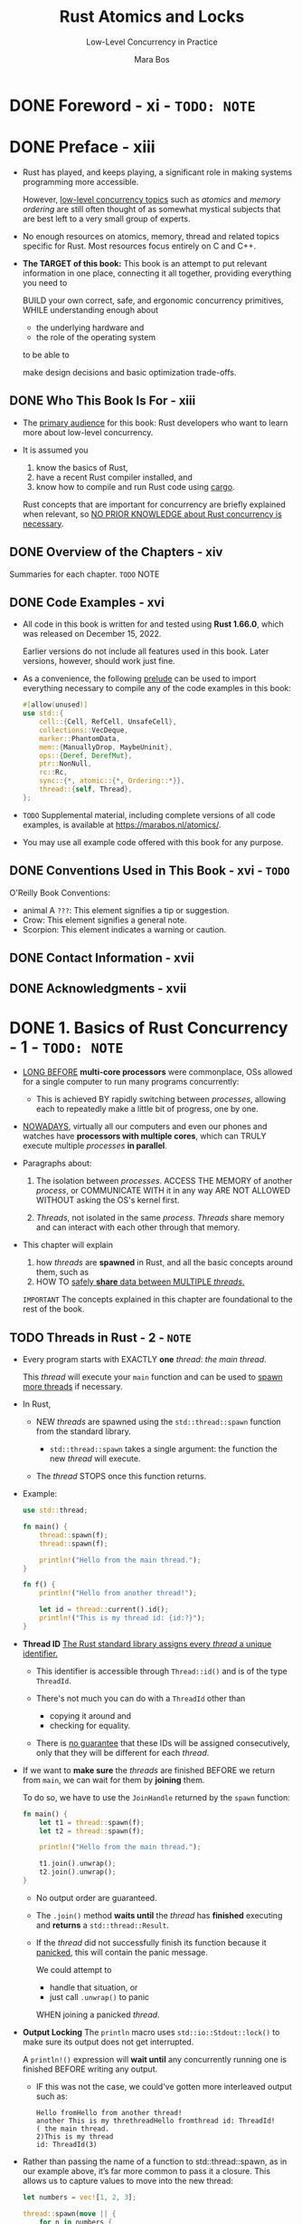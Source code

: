 #+TITLE: Rust Atomics and Locks
#+SUBTITLE: Low-Level Concurrency in Practice
#+VERSION: 2023
#+AUTHOR: Mara Bos
#+STARTUP: entitiespretty
#+STARTUP: indent
#+STARTUP: overview

* DONE Foreword - xi - =TODO: NOTE=
CLOSED: [2025-01-14 Tue 15:34]
* DONE Preface - xiii
CLOSED: [2025-01-30 Thu 00:17]
- Rust has played, and keeps playing, a significant role in making systems
  programming more accessible.

  However, _low-level concurrency topics_ such as /atomics/ and /memory
  ordering/ are still often thought of as somewhat mystical subjects that are
  best left to a very small group of experts.

- No enough resources on atomics, memory, thread and related topics specific for
  Rust. Most resources focus entirely on C and C++.

- *The TARGET of this book:*
  This book is an attempt to put relevant information in one place, connecting it all
  together, providing everything you need to

  BUILD your own correct, safe, and ergonomic concurrency primitives,
  WHILE understanding enough about
  * the underlying hardware and
  * the role of the operating system

  to be able to

  make design decisions and basic optimization trade-offs.

** DONE Who This Book Is For - xiii
CLOSED: [2025-01-30 Thu 00:07]
- The _primary audience_ for this book:
  Rust developers who want to learn more about low-level concurrency.

- It is assumed you
  1. know the basics of Rust,
  2. have a recent Rust compiler installed, and
  3. know how to compile and run Rust code using _cargo_.

  Rust concepts that are important for concurrency are briefly explained when
  relevant, so _NO PRIOR KNOWLEDGE about Rust concurrency is necessary_.

** DONE Overview of the Chapters - xiv
CLOSED: [2025-01-30 Thu 00:07]
Summaries for each chapter.
=TODO= NOTE

** DONE Code Examples - xvi
CLOSED: [2025-01-30 Thu 00:14]
- All code in this book is written for and tested using *Rust 1.66.0*, which was
  released on December 15, 2022.

  Earlier versions do not include all features used in this book. Later versions,
  however, should work just fine.

- As a convenience, the following _prelude_ can be used to import everything
  necessary to compile any of the code examples in this book:
  #+begin_src rust
    #[allow(unused)]
    use std::{
        cell::{Cell, RefCell, UnsafeCell},
        collections::VecDeque,
        marker::PhantomData,
        mem::{ManuallyDrop, MaybeUninit},
        ops::{Deref, DerefMut},
        ptr::NonNull,
        rc::Rc,
        sync::{*, atomic::{*, Ordering::*}},
        thread::{self, Thread},
    };
  #+end_src

- =TODO=
  Supplemental material, including complete versions of all code examples, is
  available at https://marabos.nl/atomics/.

- You may use all example code offered with this book for any purpose.

** DONE Conventions Used in This Book - xvi - =TODO=
CLOSED: [2025-01-30 Thu 00:17]
O'Reilly Book Conventions:
- animal A =???=: This element signifies a tip or suggestion.
- Crow: This element signifies a general note.
- Scorpion: This element indicates a warning or caution.

** DONE Contact Information - xvii
CLOSED: [2025-01-30 Thu 00:17]
** DONE Acknowledgments - xvii
CLOSED: [2025-01-30 Thu 00:17]

* DONE 1. Basics of Rust Concurrency - 1 - =TODO: NOTE=
CLOSED: [2023-10-25 Wed 17:23]
- _LONG BEFORE_ *multi-core processors* were commonplace,
  OSs allowed for a single computer to run many programs concurrently:

  * This is achieved BY
    rapidly switching between /processes/, allowing each to repeatedly make a
    little bit of progress, one by one.

- _NOWADAYS_,
  virtually all our computers and even our phones and watches have *processors
  with multiple cores*, which can
  TRULY execute multiple /processes/ *in parallel*.

- Paragraphs about:
  1. The isolation between /processes/.
     ACCESS THE MEMORY of another /process/, or COMMUNICATE WITH it in any way
     ARE NOT ALLOWED WITHOUT asking the OS's kernel first.

  2. /Threads/, not isolated in the same /process/.
     /Threads/ share memory and can interact with each other through that memory.

- This chapter will explain
  1. how /threads/ are *spawned* in Rust, and
     all the basic concepts around them, such as
  2. HOW TO _safely *share* data between MULTIPLE /threads/._
  =IMPORTANT=
  The concepts explained in this chapter are foundational to the rest of the
  book.

** TODO Threads in Rust - 2 - =NOTE=
- Every program starts with EXACTLY *one* /thread/:
  /the main thread/.

  This /thread/ will execute your ~main~ function and can be used to _spawn more
  threads_ if necessary.

- In Rust,

  * NEW /threads/ are spawned using the ~std::thread::spawn~ function from
    the standard library.

    + ~std::thread::spawn~ takes a single argument: the function the new /thread/
      will execute.

  * The /thread/ STOPS once this function returns.

- Example:
  #+begin_src rust
    use std::thread;

    fn main() {
        thread::spawn(f);
        thread::spawn(f);

        println!("Hello from the main thread.");
    }

    fn f() {
        println!("Hello from another thread!");

        let id = thread::current().id();
        println!("This is my thread id: {id:?}");
    }
  #+end_src

- *Thread ID*
  _The Rust standard library assigns every /thread/ a unique identifier._

  * This identifier is accessible through ~Thread::id()~ and is of the type
    ~ThreadId~.

  * There's not much you can do with a ~ThreadId~ other than
    + copying it around and
    + checking for equality.

  * There is _no guarantee_ that these IDs will be assigned consecutively, only
    that they will be different for each /thread/.

- If we want to *make sure* the /threads/ are finished BEFORE we return from
  ~main~, we can wait for them by *joining* them.

  To do so, we have to use the ~JoinHandle~ returned by the ~spawn~ function:
  #+begin_src rust
    fn main() {
        let t1 = thread::spawn(f);
        let t2 = thread::spawn(f);

        println!("Hello from the main thread.");

        t1.join().unwrap();
        t2.join().unwrap();
    }
  #+end_src
  * No output order are guaranteed.

  * The ~.join()~ method *waits until* the /thread/ has *finished* executing and
    *returns* a ~std::thread::Result~.

  * If the /thread/ did not successfully finish its function because it
    _panicked_, this will contain the panic message.

    We could attempt to
    + handle that situation, or
    + just call ~.unwrap()~ to panic
    WHEN joining a panicked /thread/.

- *Output Locking*
  The ~println~ macro uses ~std::io::Stdout::lock()~ to make sure its output
  does not get interrupted.

  A ~println!()~ expression will *wait until* any concurrently running one is
  finished BEFORE writing any output.

  * IF this was not the case, we could've gotten more interleaved output such as:
    #+begin_src text
      Hello fromHello from another thread!
      another This is my threthreadHello fromthread id: ThreadId!
      ( the main thread.
      2)This is my thread
      id: ThreadId(3)
    #+end_src

- Rather than passing the name of a function to std::thread::spawn, as in our
  example above, it’s far more common to pass it a closure. This allows us to
  capture values to move into the new thread:
  #+begin_src rust
    let numbers = vec![1, 2, 3];

    thread::spawn(move || {
        for n in numbers {
            println!("{n}");
        }
    }).join().unwrap();
  #+end_src

- *Thread Builder*

** DONE Scoped Threads - 5
CLOSED: [2025-02-05 Wed 21:27]
- If we know *for sure* that
  a spawned thread will definitely *NOT outlive* a certain scope,

  that thread could *safely borrow* _things that do NOT LIVE FOREVER,_ such as
  * local variables, as long as they outlive that scope.

- The Rust standard library provides the ~std::thread::scope~ function to
  _SPAWN_ such /scoped threads/.

  It allows us to SPAWN /threads/ that *cannot outlive* _the scope of the
  closure_ we pass to that function, making it possible to *safely borrow* local
  variables.

- How it works is best shown with an example:
  #+begin_src rust
    let numbers = vec![1, 2, 3];

    thread::scope(|s| {
        s.spawn(|| {
            println!("length: {}", numbers.len());
        });
        s.spawn(|| {
            for n in &numbers {
                println!("{n}");
            }
        });
    });
  #+end_src
  * When the /scope/ ends,
    all /threads/ that haven't been joined yet are *AUTOMATICALLY joined*.

  * This pattern *GUARANTEES* that
    NONE of the threads spawned in the scope can outlive the scope.

    + Because of that, this _scoped ~spawn~ method_ does NOT have a ~'static~
      bound on its argument type, allowing us to reference anything *as long as*
      _it outlives the scope_, such as ~numbers~ in the above code.

- In the example above, no modification, and concurrent access is fine.
  If we introduce modification naively, the code can't compile:
  #+begin_src rust
    let mut numbers = vec![1, 2, 3];

    thread::scope(|s| {
        s.spawn(|| {
            numbers.push(1);
        });
        s.spawn(|| {
            numbers.push(2); // Error!
        });
    });
  #+end_src

- *The Leakpocalypse*
  HISTORY:

  1. _Before Rust 1.0_,
     ~std::thread::scoped~ (before Rust 1.0) would directly spawn a thread, just
     like ~std::thread::spawn~. It _ALLOWED_ /non-~'static~ captures/, because
     instead of a ~JoinHandle~, it returned a ~JoinGuard~ *which JOINED the
     /thread/ when DROPPED.*
     Any borrowed data only needed to outlive this ~JoinGuard~.

     * This *SEEMED* SAFE, as long as the ~JoinGuard~ got dropped at some point.

  2. _Just before the release of Rust 1.0_,
     it slowly became clear that
     _it's *not possible* to GUARANTEE that something will be dropped._

     * There are many ways, such as
       + creating a cycle of reference-counted nodes,
         that make it possible to forget about something, or

       + leak it, without dropping it.

  3. _Eventually_,
     in what some people refer to as “The Leakpocalypse,” the conclusion was
     made that the design of a (safe) interface cannot rely on the assumption
     that objects will always be dropped at the end of their lifetime.

     Leaking an object might reasonably result in leaking more objects (e.g.,
     leaking a Vec will also leak its elements), but it may *NOT* result in
     /undefined behavior/.

     * Because of this conclusion, ~std::thread::scoped~ was no longer deemed
       safe and was removed from the standard library.

     * Additionally, ~std::mem::forget~ was upgraded from an /unsafe function/
       to a /safe function/, to emphasize that forgetting (or leaking) is always
       a possibility.

  4. _Only much later, in Rust 1.63_,
     a new std::thread::scoped~ function was added with a new design that does
     not rely on ~Drop~ for correctness.

** DONE Shared Ownership and Reference Counting - 7
CLOSED: [2025-02-09 Sun 20:12]
- REVIEW:
  So far we've looked at
  * _TRANSFERRING_ /ownership/ of a value _TO_ a /thread/ using /a ~move~
    closure/ ("Threads in Rust" on page 2) and
  * _BORROWING_ data from /longer-living PARENT threads/ (“Scoped Threads” on
    page 5).

- Question not solved yet:
  * Q :: When sharing data between two /threads/ where neither /thread/ is guaranteed
         to outlive the other, neither of them can be the owner of that data.
    + Any data shared between them will need to live as long as the longest living
      thread.

*** DONE Statics - 7
CLOSED: [2025-02-08 Sat 02:29]
There are *SEVERAL* ways to create something that's not owned by a single thread.

The *simplest* one is a /static value/, which is "owned" by the entire program,
instead of _an INDIVIDUAL /thread/._

- In the following example, both /threads/ can access ~X~, but NEITHER of them
  owns it:
  #+begin_src rust
    static X: [i32; 3] = [1, 2, 3];
    thread::spawn(|| dbg!(&X));
    thread::spawn(|| dbg!(&X));
  #+end_src

- A /static/ item has a /constant initializer/, is *NEVER /dropped/,* and
  *already exists BEFORE* the main function of the program even starts.
  * Every /thread/ can /borrow/ it, since it's guaranteed to *always exist*.

*** DONE Leaking - 8
CLOSED: [2025-02-09 Sun 07:31]
Another way to share /ownership/ is by *leaking an allocation*.

- Using ~Box::leak~, one can *release* /ownership/ of a ~Box~, promising to
  never drop it.

  From that point on, the ~Box~ will *live forever*, *WITHOUT* an /owner/,
  allowing it to be borrowed by any ~thread~ for as long as the program runs.
  #+begin_src rust
    let x: &'static [i32; 3] = Box::leak(Box::new([1, 2, 3]));

    thread::spawn(move || dbg!(x));
    thread::spawn(move || dbg!(x));
  #+end_src

  * The ~move~ closure might make it _LOOK LIKE_ we're moving /ownership/ into
    the /threads/, _BUT_ a closer look at the type of ~x~ reveals that we're
    only giving the /threads/ a /reference/ to the data.

    + Tips:
      /References/ are ~Copy~, meaning that when you "move" them, the original
      still exists, just like with an integer or booleans.

    + *Note*
      how the ~'static~ /lifetime/
      1. *doesn't mean* that the value lived since the start of the program,
      2. *BUT* only that it lives to the end of the program.
         The past is simply not relevant.

- Downside:
  leaking memory.
  * Limited number of times is okay.

*** DONE Reference Counting - 8
CLOSED: [2025-02-09 Sun 20:12]
- _TO MAKE SURE_ that *shared data gets dropped and deallocated*,
  1. we can't completely give up its /ownership/.
  2. INSTEAD, we can *share ownership*.
     By keeping track of the number of owners, we can make sure the value is
     dropped only when there are no owners left.

- The Rust standard library provides this functionality through the ~std::rc::Rc~ type,
  short for _"reference counted."_
  * It is very similar to a ~Box~, *EXCEPT* cloning it will *NOT* allocate
    anything new, but instead increment a counter stored next to the contained
    value. Both the original and cloned ~Rc~ will refer to the same allocation;
    they *share* /ownership/.
    #+begin_src rust
      use std::rc::Rc;

      let a = Rc::new([1, 2, 3]);
      let b = a.clone();

      assert_eq!(a.as_ptr(), b.as_ptr()); // Same allocation!
    #+end_src

- /Dropping/ an ~Rc~ will decrement the counter.
  * Only the _LAST_ ~Rc~, which will see the counter drop to zero, will be the
    one dropping and deallocating the contained data.

- ~Rc~ is *NOT* /thread safe/.
  INSTEAD, we can use ~std::sync::Arc~, which stands for _"atomically reference
  counted."_
  #+begin_src rust
    use std::sync::Arc;

    let a = Arc::new([1, 2, 3]);
    let b = a.clone();

    thread::spawn(move || dbg!(a));
    thread::spawn(move || dbg!(b));
  #+end_src

- *Naming Clones*
  Having to give every /clone/ of an ~Arc~ a DIFFERENT name can quickly make
  the code quite cluttered and hard to follow.

  * While every clone of an ~Arc~ is a separate object, each clone represents
    the same shared value, which is *NOT well reflected by* naming each one
    differently.

  * Rust allows (and encourages) you to shadow variables by defining a new
    variable with the same name. If you do that in the same scope, the original
    variable cannot be named anymore.

    _BUT_ by opening a new scope, a statement like ~let a = a.clone();~ can be
    used to reuse the same name within that scope, while leaving the original
    variable available outside the scope.

  * By wrapping a /closure/ in a NEW /scope/ (with ~{}~), we can clone variables
    before moving them into the closure, *WITHOUT* having to rename them.

  * The /clone/ of the ~Arc~ lives in the SAME /scope/. Each thread gets its own
    clone with a different name.
    #+begin_src rust
      let a = Arc::new([1, 2, 3]);
      let b = a.clone();

      thread::spawn(move || {
          dbg!(b);
      });

      dbg!(a);
    #+end_src

  * The /clone/ of the ~Arc~ lives in a DIFFERENT /scope/. We can use the same
    name in each thread.
    #+begin_src rust
      let a = Arc::new([1, 2, 3]);

      thread::spawn({
          let b = a.clone();
          move || {
              dbg!(b);
          }
      });

      dbg!(a);
    #+end_src

- BECAUSE *ownership is SHARED*,
  /reference counting pointers (~Rc<T>~ and ~Arc<T>~)/ have the same
  restrictions as /shared references (~&T~)/:
  they do *NOT* give you /mutable access/ to their contained value, since the
  value might be borrowed by other code at the same time.
  * Example:
    *Can't compile code*: in place sort the slice of integers in an ~Arc<[i32]~.
    #+begin_src text
      error[E0596]: cannot borrow data in an `Arc` as mutable
        |
      6 |     a.sort();
        |     ^^^^^^^^
    #+end_src

** DONE Borrowing and Data Races - 11
CLOSED: [2025-02-10 Mon 20:16]
- *Immutable borrowing*
  Borrowing something with ~&~ gives an /immutable reference/.
  * Such a reference can be copied.
    Access to the data it references is shared between all copies of such a
    reference.

  * As the name implies, the compiler doesn't normally allow you to mutate
    something through such a reference, since that might affect other code
    that's currently borrowing the same data.

- *Mutable borrowing*
  Borrowing something with ~&mut~ gives a /mutable reference/.

  A mutable borrow *guarantees* it's the ONLY active borrow of that data.

  _This ensures that mutating the data will not change anything that other code
  is currently looking at._

- These two concepts together *fully prevent* /data races/.

  * To clarify what that means, let's take a look at an example where the
    compiler can make a useful assumption using the borrowing rules:
    #+begin_src rust
      fn f(a: &i32, b: &mut i32) {
          let before = *a;
          *b += 1;
          let after = *a;
          if before != after {
              x(); // never happens
          }
      }
    #+end_src
    Based on the borrowing rules, ~a~ and ~b~ can't refer to the same integer,
    and the compiler can easily conclude that ~*a~ will not change and the condition
    of the ~if~ statement will never be true, and can completely remove the call
    to ~x~ from the program as an optimization.

- It's IMPOSSIBLE to write a Rust program that breaks the compiler's assumptions,
  *other than* by using an ~unsafe~ block to disable some of the compiler's safety
  checks.

- *Undefined Behavior*
  * undefined behavior :: Languages like C, C++, and Rust have a set of rules
    that need to be followed to avoid.
    + For example, one of Rust's rules is that there may never be more than one
      mutable reference to any object.

  * In Rust, it's only possible to break any of these rules when using ~unsafe~
    code.
    + "Unsafe" doesn't mean that the code is incorrect or never safe to use, but
      rather that the compiler is not validating for you that the code is safe.
      - =from Jian=
        Not all rules, some rules won't be validated by the compiler.

    + If the code *DOES violate* these rules, it is called /unsound/.

  * /Undefined behavior/ should be avoided at all costs --
    _IF_ we allow the compiler to make an assumption that is not actually true,
    it can easily result in *MORE wrong conclusions* about different parts of
    your code, affecting your whole program.

  * *EXAMPLE*
    =IMPORTANT= REVIEW THIS!!!

** DONE Interior Mutability - 13
CLOSED: [2025-02-11 Tue 15:50]
The /borrowing rules/ as introduced in the previous section are simple, but can be
*quite limiting* -- _especially when multiple threads are involved._

- *QUESTION*:
  Following these rules makes communication between threads extremely limited and
  almost impossible, since no data that's accessible by multiple threads can be
  mutated.

- *SOLUTION*:
  A *escape hatch*: /interior mutability/, which slightly bends the /borrowing rules/.

  Under certain conditions, those types can _ALLOW_
  *mutation through an "immutable" reference.*

- In "Reference Counting" on page 8, we've already seen one subtle example
  involving /interior mutability/ -- mutate a /reference counter/,
  _MULTIPLE_ clones all using the _SAME_ reference counter.
  =from Jian=
  This is an /interior mutability/ example, though NOT mutate the data referred
  but the related _reference counter_.

- *TERMINOLOGY*:
  * As soon as /interior mutable types/ are involved, calling a reference
    “immutable” or “mutable” becomes _CONFUSING and INACCURATE_,
    *SINCE some things can be mutated through both.*

  * The more _ACCURATE_ terms are *"shared"* and *"exclusive"*:
    + a /shared reference (~&T~)/ can be *copied* and *shared* with others,
    + while an /exclusive reference (~&mut T~)/ guarantees it's the only
      *exclusive borrowing* of that ~T~.

  * For _MOST_ types, /shared references/ do *NOT allow* _MUTATION_,
    _BUT_ there are *exceptions*.

    =IMPORTANT=
    =IMPORTANT=
    =IMPORTANT=
    Since in this book we will mostly be working with these exceptions, we'll
    use the more accurate terms in the rest of this book.

- *WARNING and CAUTION*
  * Keep in mind that /interior mutability/ *only bends* the rules of /shared
    borrowing/ to allow mutation when shared.

  * It does *NOT change anything* about /exclusive borrowing/.
    + /Exclusive borrowing/ still guarantees that there are no other active borrows.

    + /Unsafe code/ that results in *more than one* ACTIVE /exclusive reference/
      to something *ALWAYS* _invokes /undefined behavior/,_ REGARDLESS of
      /interior mutability/.

- =THIS CHAPTER=
  Let's
  * take a look at a few types with /interior mutability/ and
  * how they can allow mutation through /shared references/ *WITHOUT causing*
    /undefined behavior/.

*** DONE ~Cell~ - 14
CLOSED: [2025-02-11 Tue 12:42]
*For SINGLE thread only*

- ~std::cell::Cell<T>~ allows mutations through a /shared reference/.
  + To *avoid* /undefined behavior/, only _TWO_ operations are allowed:
    * Copy the value out (if ~T~ implements ~Copy~)
    * Replace it with another value as a whole.

  + ~Cell~ is only used for *single* /thread/.

- Use ~Cell~ to write the example code in the last section:
  #+begin_src rust
    use std::cell::Cell;

    fn f(a: &Cell<i32>, b: &Cell<i32>) {
        let before = a.get();
        b.set(b.get() + 1);
        let after = a.get();
        if before != after {
            x(); // might happen
        }
    }
  #+end_src
  * _UNLIKE last time,_ it is now *possible* for the ~if~ condition to be true.

  * =IMPORTANT=
    Because a ~Cell<i32>~ has /interior mutability/,
    _the compiler *can NO LONGER assume* its value won't change as long as we have
    a /shared reference/ to it._

  * Both ~a~ and ~b~ _might refer to the *SAME* value,_ such that mutating
    through ~b~ might affect ~a~ as well.

    + It may _still ASSUME_, however, that *NO* other /threads/ are accessing
      the cells concurrently.

- The _RESTRICTIONS_ on a ~Cell~ are not always easy to work with.

  Since it *can't directly let us borrow* the value it holds,
  we need to
  1. *move* a value *out* (leaving something in its place),
  2. *modify* it,
  3. then *put it back*,
  to mutate its contents:
  #+begin_src rust
    fn f(v: &Cell<Vec<i32>>) {
        let mut v2 = v.take(); // Replaces the contents of the `Cell` with an empty `Vec`
        v2.push(1);
        v.set(v2); // Put the modified `Vec` back
    }
  #+end_src

*** DONE ~RefCell~ - 14
CLOSED: [2025-02-11 Tue 14:02]
*For SINGLE thread only*.

- _UNLIKE_ a regular ~Cell~,
  a ~std::cell::RefCell~ does *allow* you to *borrow* its contents,
  _at a SMALL runtime cost._

- A ~RefCell<T>~ does
  _not only_ hold a ~T~,
  _but also_ holds a _counter_ that keeps track of any outstanding borrows.

  If you try to _borrow_ it while it is *ALREADY* _mutably borrowed_ (or vice-versa),
  it will _panic_, which avoids /undefined behavior/.

- Just like a Cell, a RefCell can only be used within a single thread.

- Borrowing the contents of ~RefCell~ is done by calling ~borrow~ or ~borrow_mut~:
  #+begin_src rust
    use std::cell::RefCell;

    fn f(v: &RefCell<Vec<i32>>) {
        v.borrow_mut().push(1); // We can modify the `Vec` directly.
    }
  #+end_src

*** DONE ~Mutex~ and ~RwLock~ - 15
CLOSED: [2025-02-11 Tue 15:34]
- An ~RwLock~ or /reader-writer lock/ is the *concurrent version of a ~RefCell~:
  * An ~RwLock<T>~
    holds a ~T~ and
    tracks any outstanding borrows.

  * _HOWEVER_, UNLIKE a ~RefCell~, it does *NOT* PANIC on conflicting borrows.

    INSTEAD, it
    *blocks* the CURRENT /thread/ -- putting it to sleep --
    while *waiting for* conflicting borrows to disappear.

    We'll just have to _PATIENTLY WAIT FOR_ our turn with the data,
    _AFTER_ the other /threads/ are done with it.

  * Borrowing the contents of an RwLock is called locking. By locking it we temporarily
    block concurrent conflicting borrows, allowing us to borrow it without causing data
    races.

- A ~Mutex~ is very similar, but conceptually slightly _SIMPLER_.

  INSTEAD OF keeping track of the number of shared and exclusive borrows like an
  ~RwLock~, _it *ONLY* allows /exclusive borrows/._

  * =TODO=
    We'll go more into detail on these types in _"Locking: Mutexes and RwLocks" on page 18._

*** DONE ~Atomics~ - 15
CLOSED: [2025-02-11 Tue 15:50]
The /atomic types/ represent the _concurrent version of a ~Cell~._

- The /atomic types/ are the main topic of _Chapters 2 and 3._

- _LIKE_ a ~Cell~, they avoid /undefined behavior/
  1. by making us *copy* values _IN and OUT as a whole_,
  2. *WITHOUT* letting us /borrow/ the contents directly.

- _UNLIKE_ a ~Cell~, though, *they cannot be of arbitrary size.*

  BECAUSE of this, _there is *NO* generic ~Atomic<T>~ type for any ~T~,_
  BUT
  there are only specific atomic types such as ~AtomicU32~ and ~AtomicPtr<T>~.
  Which ones *are available depends on the platform,*

  SINCE
  =TODO=
  _they REQUIRE support from the processor to avoid data races. (We'll dive into
  that in Chapter 7.)_

- SINCE
  they are so limited in size, /atomics/ often *don't directly* contain the
  information that needs to be shared between threads.

  =TODO= =???=
  INSTEAD,
  they are often used as a tool to make it possible to share other -- often
  bigger -- things between threads. When atomics are used to say something about
  other data, things can get surprisingly complicated.

*** DONE ~UnsafeCell~ - 16
CLOSED: [2025-02-11 Tue 15:50]
- An ~UnsafeCell~ is the *primitive building block* for /interior mutability/.

- An ~UnsafeCell<T>~ wraps a ~T~,
  BUT does *NOT* come with any conditions or restrictions to avoid /undefined
  behavior/.

  INSTEAD, its ~get()~ method just gives a /raw pointer/ to the value it wraps,
  which can *only* be meaningfully used in /unsafe blocks/. It leaves it up to
  the user to use it in a way that does not cause any /undefined behavior/.

- _MOST COMMONLY,_

  an ~UnsafeCell~ is *NOT used directly*,
  BUT wrapped in another type that provides safety through a limited interface,
  such as ~Cell~ or ~Mutex~.

  * =IMPORTANT=
    All types with /interior mutability/ -- including all types discussed above --
    are built on top of ~UnsafeCell~.

** DONE Thread Safety: ~Send~ and ~Sync~ - 16
CLOSED: [2025-02-12 Wed 19:32]
- In this chapter, we've seen several types that are _NOT /thread safe/,_ types
  that can only be used on a _single_ /thread/, such as ~Rc~, ~Cell~, and others.

  Since that restriction is needed to avoid /undefined behavior/, it's something
  the compiler needs to understand and check for you, so you can use these types
  _WITHOUT_ having to use /unsafe blocks/.

- The language uses _TWO_ special /traits/ to keep track of which types can be
  safely used across threads:
  * ~Send~
    A type is ~Send~ if it can be *sent to* another /thread/.

    In other words, if /ownership/ of a value of that type
    _can be *transferred to* another /thread/._

    + For example,
      ~Arc<i32>~ implements ~Send~, but ~Rc<i32>~ does NOT.

  * ~Sync~
    A type is ~Sync~ if it can be *shared with* another /thread/.

    In other words, a type ~T~ is ~Sync~ _if and only if_ a /shared reference/
    to that type, ~&T~, is ~Send~.

    + For example,
      an ~i32~ is ~Sync~, but a ~Cell<i32>~ is not. (A ~Cell<i32>~ is ~Send~,
      however.)

- *ALL* /primitive types/ such as ~i32~, ~bool~, and ~str~ are BOTH ~Send~ and
  ~Sync~.

- Both of these /traits/ are /auto traits/, which means that they are automatically
  implemented for your types based on their fields.

  * A struct with fields that are all ~Send~ and ~Sync~, is itself also ~Send~
    and ~Sync~.

  * The way to *OPT OUT* of either of these is to add a field to your type that does
    *NOT* implement the trait.

    + For that purpose,
      the special ~std::marker::PhantomData<T>~ type often comes in handy. That
      type is treated by the compiler as a ~T~, except it doesn't actually exist
      at runtime.

      - *It's a /zero-sized type/, taking no space.*

      - Example:
        #+begin_src rust
          use std::marker::PhantomData;

          struct X {
              handle: i32,
              _not_sync: PhantomData<Cell<()>>,
          }
        #+end_src

- /Raw pointers/ (~*const T~ and ~*mut T~) are neither ~Send~ nor ~Sync~,
  _SINCE the compiler doesn't know much about what they represent._

- The way to *OPT IN* to either of the /traits/ is the same as with any other
  /trait/; use an ~impl~ block to implement the /trait/ for your type:
  #+begin_src rust
    struct X {
        p: *mut i32,
    }

    unsafe impl Send for X {}
    unsafe impl Sync for X {}
  #+end_src

  * Note how implementing these traits requires the ~unsafe~ keyword,
    =IMPORTANT=
    SINCE the compiler cannot check for you if it's correct:
    It's _a promise you make to the compiler_, which it will just have to trust.

- If you try to move something into another ~thread~ which is not ~Send~, the
  compiler will politely stop you from doing that. Here is a small example to
  demonstrate that:
  #+begin_src rust
    fn main() {
        let a = Rc::new(123);
        thread::spawn(move || { // Error!
            dbg!(a);
        });
    }
  #+end_src
  * Here, we try to send an ~Rc<i32>~ to a new /thread/, but ~Rc<i32>~, UNLIKE
    ~Arc<i32>~, does NOT implement ~Send~.

- If we try to compile the example above, we’re faced with an error that looks
  something like this:
  #+begin_src text
    error[E0277]: `Rc<i32>` cannot be sent between threads safely
       --> src/main.rs:3:5
        |
    3   |     thread::spawn(move || {
        |     ^^^^^^^^^^^^^ `Rc<i32>` cannot be sent between threads safely
        |
        = help: within `[closure]`, the trait `Send` is not implemented for `Rc<i32>`
    note: required because it's used within this closure
       --> src/main.rs:3:19
        |
    3   |     thread::spawn(move || {
        |                   ^^^^^^^
    note: required by a bound in `spawn`
  #+end_src

- The ~thread::spawn~ function requires its argument to be ~Send~, and
  *a /closure/ is only ~Send~ if all of its captures are.*
  This requirement can protect us from /undefined behavior/.

** DONE Locking: Mutexes and RwLocks - 18 - =NOTE=
CLOSED: [2025-02-15 Sat 20:50]
- The most commonly used tool
  _for sharing (mutable) data between threads_ is
  a /mutex/ (mutual exclusion).

- The job of a /mutex/ is to
  *ensure* /threads/ have _exclusive access to_ some data _by temporarily
  blocking_ other /threads/ that try to access it at the same time.

- Conceptually, a /mutex/ has only *TWO states*:
  *locked* and *unlocked*.

  1. When a /thread/ _locks an UNLOCKED /mutex/,_ the /mutex/ is marked as
     _locked_ and the /thread/ can _IMMEDIATELY continue_.

  2. When a /thread/ then attempts to _lock an already LOCKED /mutex/,_ that
     operation will /block/.

  3. The /thread/ is put to _sleep_
     WHILE _it *waits for* the /mutex/ to be UNLOCKED._

  4. *Unlocking* is only possible on _a LOCKED /mutex/,_ and
     should be done *by the SAME /thread/ that LOCKED it.*

  5. If other /threads/ are _waiting to LOCK the /mutex/,_
     UNLOCKING will cause one of those /threads/ to be *woken up*,
     so it can try to _LOCK the /mutex/ again_ and continue its course.

- Protecting data with a /mutex/ is simply _the agreement between all threads_
  that _they will only access the data when they have the mutex locked._

  That way, *NO* two threads can ever access that data concurrently and cause a
  /data race/.

*** Rust's ~Mutex~ - 18
~std::sync::Mutex<T>~.

- By making this ~T~ part of the /mutex/, the data can *ONLY* be accessed
  through the /mutex/, allowing for a safe interface that can guarantee all
  threads will uphold the agreement.

- To ensure _a LOCKED mutex_ can _only be UNLOCKED by the /thread/ that LOCKED
  it,_ it does NOT have an ~unlock()~ method.

  INSTEAD, its ~lock()~ method returns a special type called a ~MutexGuard~.

  * This guard represents the guarantee that we have LOCKED the /mutex/. It
    behaves like an /exclusive reference/ through the ~DerefMut~ /trait/, giving
    us _exclusive access_ to the data the mutex protects.

  * UNLOCKING the mutex is
    done _by *DROPPING* the guard._

    When we _DROP the guard,_ we give up our ability to access the data, and the
    ~Drop~ implementation of the guard will UNLOCK the /mutex/.

- Let's take a look at an example to see a /mutex/ in practice:
  #+begin_src rust
    use std::sync::Mutex;

    fn main() {
        let n = Mutex::new(0);
        thread::scope(|s| {
            for _ in 0..10 {
                s.spawn(|| {
                    let mut guard = n.lock().unwrap();
                    for _ in 0..100 {
                        *guard += 1;
                    }
                });
            }
        });
        assert_eq!(n.into_inner().unwrap(), 1000);
    }
  #+end_src
  * Here, we have a ~Mutex<i32>~ protecting an integer, and we
    _spawn ten threads_ to each increment the integer one hundred times.

    + Each /thread/ will
      first _lock the mutex_ to obtain a ~MutexGuard~,
      and then use that guard to access the integer and modify it.

    + The guard is implicitly dropped right after, when that variable goes out
      of scope.

  * After the threads are done, we can *safely remove the protection* from the
    integer through ~into_inner()~.

    + The ~into_inner~ method
      *takes /ownership/ of the /mutex/,* which guarantees that nothing else can
      have a reference to the /mutex/ anymore, making locking unnecessary.

  * Effectively, thanks to the /mutex/,
    the one hundred increments together are now a single
    *indivisable—atomic—operation*.

- To clearly see the effect of the /mutex/, we can make each /thread/ wait a
  second BEFORE _unlocking_ the /mutex/:
  #+begin_src rust
    use std::time::Duration;

    fn main() {
        let n = Mutex::new(0);
        thread::scope(|s| {
            for _ in 0..10 {
                s.spawn(|| {
                    let mut guard = n.lock().unwrap();
                    for _ in 0..100 {
                        *guard += 1;
                    }
                    thread::sleep(Duration::from_secs(1)); // New!
                })
            }
        });
        assert_eq!(n.into_inner().unwrap(), 1000);
    }
  #+end_src
  When you run the program now, you will see that it takes about 10 seconds to
  complete.

  Each /thread/ only waits for one second, but
  _the /mutex/ *ensures* that ONLY ONE /thread/ AT A TIME can do so._

- If we _drop the guard_ -- and therefore _unlock the mutex_ -- before sleeping one
  second, we will see it happen in parallel instead:
  #+begin_src rust
    fn main() {
        let n = Mutex::new(0);
        thread::scope(|s| {
            for _ in 0..10 {
                s.spawn(|| {
                    let mut guard = n.lock().unwrap();
                    for _ in 0..100 {
                        *guard += 1;
                    }
                    drop(guard); // New: drop the guard before sleeping!
                    thread::sleep(Duration::from_secs(1));
                });
            }
        });
        assert_eq!(n.into_inner().unwrap(), 1000);
    }
  #+end_src

  With this change, this program takes only about one second, since now the 10
  threads can execute their one-second sleep *at the SAME time*.

  =IMPORTANT!!!=
  This shows the importance of keeping the amount of time a mutex is locked as
  short as possible.

  Keeping a mutex locked longer than necessary can completely *NULLIFY any
  benefits of parallelism,* effectively forcing everything to happen serially
  instead.

*** Lock Poisoning - 21 - =NOTE=
The ~unwrap()~ calls in the examples above relate to /lock poisoning/.

- A ~Mutex~ in Rust gets marked as *poisoned*
  WHEN _a /thread/ *panics* WHILE *holding* the /lock/._

  When that happens, the ~Mutex~ will no longer be locked, but calling its
  ~lock~ method will result in an ~Err~ to indicate it has been *poisoned*.

- This is a mechanism to protect against leaving the data that's protected by a
  mutex in _an *inconsistent* state._

  In our example above, if a thread would panic after incrementing the integer
  fewer than 100 times, the mutex would unlock and the integer would be left in
  an _unexpected state_ where it is no longer a multiple of 100, possibly
  breaking assumptions made by other threads.

  =TODO=
  Automatically marking the mutex as poisoned in that case forces the user to
  handle this possibility.

- Calling ~lock()~ on a /poisoned mutex/ still _LOCKS the /mutex/._
  * The ~Err~ returned by ~lock()~ contains the ~MutexGuard~, allowing us to
    *correct* an /inconsistent state/ IF necessary.

- While /LOCK poisoning/ might seem like a POWERFUL MECHANISM,
  recovering from a potentially inconsistent state is *NOT often done in practice.*

  Most code either _disregards poison_ or _uses ~unwrap()~ to panic_
  IF the lock was poisoned, effectively propagating panics to all users of the
  mutex.

- =TODO= =NOTE=
- *Lifetime of the MutexGuard*
  * While it's convenient that implicitly dropping a guard unlocks the mutex, it can
    sometimes lead to subtle surprises. If we assign the guard a name with a let statement
    (as in our examples above), it’s relatively straightforward to see when it will be
    dropped, since local variables are dropped at the end of the scope they are defined
    in. Still, not explicitly dropping a guard might lead to keeping the mutex locked for
    longer than necessary, as demonstrated in the examples above.

  * Using a guard without assigning it a name is also possible, and can be very convenient
    at times. Since a ~MutexGuard~ behaves like an exclusive reference to the protected data,
    we can directly use it without assigning a name to the guard first. For example, if
    you have a ~Mutex<Vec<i32>>~, you can lock the mutex, push an item into the Vec, and
    unlock the mutex again, in a single statement:
    + ~list.lock().unwrap().push(1);~

  * Any temporaries produced within a larger expression, such as the guard returned by
    lock(), will be dropped at the end of the statement. While this might seem obvious
    and reasonable, it leads to a common pitfall that usually involves a match, if let, or
    while let statement. Here is an example that runs into this pitfall:
    #+begin_src rust
      if let Some(item) = list.lock().unwrap().pop() {
          process_item(item);
      }
    #+end_src

  * If our intention was to lock the list, pop an item, unlock the list, and
    then process the item after the list is unlocked, we made a subtle but
    important mistake here. The temporary guard is not dropped until the end of
    the entire if let statement, meaning we needlessly hold on to the lock while
    processing the item.

  * Perhaps surprisingly, this does not happen for a similar if statement, such
    as in this example:
    #+begin_src rust
      if list.lock().unwrap().pop() == Some(1) {
          do_something();
      }
    #+end_src

  * Here, the temporary guard does get dropped before the body of the if
    statement is executed. The reason is that the condition of a regular if
    statement is always a plain boolean, which cannot borrow anything. There is
    no reason to extend the lifetime of temporaries from the condition to the
    end of the statement. For an if let statement, however, that might not be
    the case. If we had used ~front()~ rather than ~pop()~, for example, item
    would be borrowing from the list, making it necessary to keep the guard
    around. Since the borrow checker is only really a check and does not
    influence when or in what order things are dropped, the same happens when we
    use ~pop()~, even though that wouldn’t have been necessary.

  * We can avoid this by moving the pop operation to a separate ~let~ statement.
    Then the ~guard~ is dropped at the end of that statement, before the ~if
    let~:
    #+begin_src rust
      let item = list.lock().unwrap().pop();
      if let Some(item) = item {
          process_item(item);
      }
    #+end_src

*** Reader-Writer Lock - 22
- A /mutex/ is only concerned with exclusive access.
  EVEN IF
  a /shared reference (~&T~)/ would have sufficed.

- A /reader-writer lock/ is a _slightly more complicated_ version of a /mutex/
  that understands the difference between exclusive and shared access, and can
  provide either.

  * It has *three states*:
    + unlocked
    + locked by a SINGLE _writer_ (for /exclusive access/), and
    + locked by ANY NUMBER of _readers_ (for /shared access/).

  * It is commonly used for data that is
    + *often* _read_ by multiple threads,
    + BUT only _updated_ *once in a while*.

- ~std::sync::RwLock<T>~
  * It has a ~read()~ and ~write()~ method for locking as either a /reader/ or a
    /writer/.

  * It comes with *TWO* /guard types/, one for /readers/ and one for /writers/:
    + ~RwLockReadGuard~, only implements ~Deref~ to behave like a /shared reference/ to the protected data.
    + ~RwLockWriteGuard~, also implements ~DerefMut~ to behave like an /exclusive reference/.

- ~RwLock<T>~ is effectively the multi-threaded version of ~RefCell~,
  _DYNAMICALLY_ tracking the number of references to ensure the borrow rules are
  upheld.

- Both ~Mutex<T>~ and ~RwLock<T>~ require ~T~ to be ~Send~, because they can be used to
  send a ~T~ to ANOTHER /thread/.

- An ~RwLock<T>~ additionally requires ~T~ to also implement ~Sync~, because it
  *allows* _MULTIPLE threads to hold a /shared reference (~&T~)/ to the
  protected data._
  * Strictly speaking,
    you can create a lock for a ~T~ that doesn't fulfill these requirements, but
    you wouldn't be able to share it between /threads/ as the lock itself won't
    implement ~Sync~.

- The Rust standard library provides only one general purpose ~RwLock~ type, but
  its implementation *depends on the operating system.*

  =IMPORTANT=
  There are many *SUBTLE* variations between reader-writer lock implementations:

  Most implementations will
  *block* new /readers/
  *when* there is a /writer/ waiting,
  *even when* the lock is *ALREADY* read-locked.

  This is done to *PREVENT /writer starvation/,* a situation where many readers
  collectively keep the lock from ever unlocking, never allowing any writer to
  update the data.

- *Mutexes in Other Languages*
  Rust's standard ~Mutex~ and ~RwLock~ types look a bit *DIFFERENT than* those
  you find in other languages like C or C++.

  * The biggest difference is that
    _Rust's ~Mutex<T>~ *contains* the data it is protecting,_
    while C++, for example, ~std::mutex~ does *not contain* the data it
    protects, nor does it even know what it is protecting.

    Knowing this is very helpful when you communicate with programmers who are
    not familiar with Rust:
    A Rust programmer might talk about “the data inside the mutex,” or say
    things like “wrap it in a mutex,” which can be confusing to those only
    familiar with mutexes in other languages.

  * If you really need a /stand-alone mutex/ that doesn't contain anything, for
    example to *protect some EXTERNAL hardware*, you can use ~Mutex<()>~.
    =ADVICE=
    _BUT_
    even in a case like that, you are probably better off defining a (possibly
    zero-sized) type to interface with that hardware and wrapping that in a
    ~Mutex~ instead. That way, you are still forced to lock the /mutex/ BEFORE
    you can interact with the hardware.

** TODO Waiting: Parking and Condition Variables - 24
- WHEN data is _mutated by MULTIPLE /threads/,_
  there are many situations where they would need to *wait* for some event, for
  some condition about the data to become true.
  * For example,
    if we have a /mutex/ protecting a ~Vec~,
    we might want to _WAIT UNTIL_ it contains anything.

- While a /mutex/ does allow /threads/ to wait until it becomes unlocked,
  it does *NOT PROVIDE* functionality for waiting for any other conditions.
  * If a /mutex/ was all we had, we'd have to keep locking the /mutex/ to
    repeatedly check if there's anything in the ~Vec~ yet.

*** TODO Thread Parking - 24
- One way to wait for a notification from another thread is called /thread
  parking/.
  * A thread can *park* itself, which puts it to sleep, stopping it from consuming
    any CPU cycles.
  * Another thread can then *unpark* the /parked thread/, waking it up from its
    nap.

- /Thread parking/ is available through the ~std::thread::park()~ function.
  For unparking, you call the ~unpark()~ method on a ~Thread~ object representing
  the thread that you want to unpark. Such an object can be obtained
  * from the _join_ handle returned by ~spawn~, or
  * by the /thread/ itself through ~std::thread::current()~.

- Let's dive into an example that uses a /mutex/ to _share a queue between two
  /threads/._
  1. a newly /spawned thread/ will _CONSUME_ items from the queue,
  2. while the /main thread/ will _INSERT_ a new item _INTO_ the queue EVERY second.
  /Thread parking/ is used to make _the consuming thread_ WAIT when the queue is empty.
  #+begin_src rust
    use std::collections::VecDeque;

    fn main() {
        let queue = Mutex::new(VecDeque::new());

        thread::scope(|s| {
            // Consuming thread
            let t = s.spawn(|| loop {
                let item = queue.lock().unwrap().pop_front();
                if let Some(item) = item {
                    dbg!(item);
                } else {
                    thread::park();
                }
            });

            // Producing thread
            for i in 0.. {
                queue.lock().unwrap().push_back(i);
                t.thread().unpark();
                thread::sleep(Duration::from_secs(1));
            }
        });
    }
  #+end_src

  * The consuming thread runs an infinite loop in which it pops items out of the
    queue to display them using the ~dbg~ macro. When the queue is empty, it stops
    and goes to sleep using the ~park()~ function. If it gets unparked, the
    ~park()~ call returns, and the loop continues, popping items from the queue
    again until it is empty. And so on.

  * The producing thread produces a new number every second by pushing it into the
    queue. Every time it adds an item, it uses the ~unpark()~ method on the ~Thread~
    object that refers to the consuming thread to unpark it. That way, the
    consuming thread gets woken up to process the new element.

  * An important observation to make here is that this program would still be
    theoretically correct, although inefficient, if we remove parking. This is
    important, because ~park()~ does not guarantee that it will only return
    because of a matching ~unpark()~. While somewhat rare, it might have spurious
    wake-ups. Our example deals with that just fine, because the consuming thread
    will lock the queue, see that it is empty, and directly unlock it and park
    itself again.

  * An IMPORTANT *PROPERTY* of /thread parking/ is that a call to ~unpark()~
    BEFORE the thread parks itself does not get lost.

    The request to /unpark/ is still recorded, and the next time the thread tries
    to park itself, it clears that request and directly continues WITHOUT actually
    going to sleep. To see why that is critical for correct operation, let's go
    through a possible ordering of the steps executed by both threads:

    1. The consuming thread -- let's call it C -- locks the queue.
    2. C tries to pop an item from the queue, but it is empty, resulting in ~None~.
    3. C unlocks the queue.
    4. The producing thread, which we’ll call P, locks the queue.
    5. P pushes a new item onto the queue.
    6. P unlocks the queue again.
    7. P calls ~unpark()~ to notify C that there are new items.
    8. C calls ~park()~ to go to sleep, to wait for more items.

- While there is most likely only a very brief moment between releasing the
  queue in _step 3_ and parking in _step 8_, _steps 4 through 7_ could
  potentially happen in that moment BEFORE the thread parks itself.

  =TODO= =???=
  If ~unpark()~ would do nothing if the thread wasn't parked, the notification
  would be lost. _The consuming thread_ would still be waiting, even if there
  were an item in the queue. Thanks to /unpark/ requests getting saved for a
  future call to ~park()~, we don't have to worry about this.

- However, /unpark/ requests don't stack up. Calling ~unpark()~ two times and
  then calling ~park()~ two times afterwards still results in the thread going
  to sleep. The first ~park()~ clears the request and returns directly, but the
  second one goes to sleep as usual.

- This means that in our example above it's important that we only park the
  thread if we've seen the queue is empty, rather than park it after every
  processed item. While it's extremely unlikely to happen in this example
  because of the huge (one second) sleep, it's possible for multiple ~unpark()~
  calls to wake up only a single ~park()~ call.

- Unfortunately, this does mean that if unpark() is called right after park()
  returns, but before the queue gets locked and emptied out, the unpark() call
  was unnecessary but still causes the next park() call to instantly return.
  This results in the (empty) queue getting locked and unlocked an extra time.
  While this doesn’t affect the correctness of the program, it does affect its
  efficiency and performance.

- This mechanism works well for simple situations like in our example, but
  quickly breaks down when things get more complicated. For example, if we had
  multiple consumer threads taking items from the same queue, the producer
  thread would have no way of knowing which of the consumers is actually waiting
  and should be woken up. The producer will have to know exactly when a consumer
  is waiting, and what condition it is waiting for.

*** TODO Condition Variables - 26

** TODO Summary - 29

* DONE 2. Atomics - 31 - =TODO: NOTE=
CLOSED: [2023-10-26 Thu 21:16]
- atomic (in computer science) ::
  an operation that is indivisible: it is either fully completed, or it didn't
  happen yet.

** Atomic Load and Store Operations - 32
*** Example: Stop Flag - 32
*** Example: Progress Reporting - 33
**** Synchronization - 34

*** Example: Lazy Initialization - 35

** Fetch-and-Modify Operations - 36
*** Example: Progress Reporting from Multiple Threads - 38
*** Example: Statistics - 39
*** Example: ID Allocation - 41

** Compare-and-Exchange Operations - 42
*** Example: ID Allocation Without Overflow - 44
- *Fetch-Update*

*** Example: Lazy One-Time Initialization - 45

** Summary - 47

* TODO 3. Memory Ordering - 49
** Reordering and Optimizations - 49
** The Memory Model - 51
** Happens-Before Relationship - 51
*** Spawning and Joining - 53

** Relaxed Ordering - 54
- *Out-of-Thin-Air Values*

** Release and Acquire Ordering - 57
- *More Formally*

*** Example: Locking - 60
*** Example: Lazy Initialization with Indirection - 62

** Consume Ordering - 65
** Sequentially Consistent Ordering - 66
** Fences - 67
- *Compiler Fences*

** Common Misconceptions - 71
** Summary - 73

* TODO 4. Building Our Own Spin Lock - 75
** A Minimal Implementation - 75
** An Unsafe Spin Lock - 78
** A Safe Interface Using a Lock Guard - 80
** Summary - 83

* TODO 5. Building Our Own Channels - 85
** A Simple Mutex-Based Channel - 85
** An Unsafe One-Shot Channel - 87
** Safety Through Runtime Checks - 90
- *Using a Single Atomic for the Channel State*

** Safety Through Types - 94
** Borrowing to Avoid Allocation - 98
** Blocking - 101
** Summary - 104

* TODO 6. Building Our Own "Arc" - 105
** Basic Reference Counting - 105
*** Testing It - 109
- *Miri*

*** Mutation - 110

** Weak Pointers - 111
*** Testing It - 117

** Optimizing - 118
** Summary - 125

* TODO 7. Understanding the Processor - 127
** Processor Instructions - 128
- *Brief Introduction to Assembly*

*** Load and Store - 132
*** Read-Modify-Write Operations - 133
**** x86 lock prefix
**** x86 compare-and-exchange instruction

*** Load-Linked and Store-Conditional Instructions - 137
**** ARM load-exclusive and store-exclusive
- *ARMv8.1 Atomic Instructions*

**** Compare-and-exchange on ARM
- *Optimization of Compare-and-Exchange Loops*

** Caching - 141
*** Cache Coherence - 142
**** The write-through protocol
**** The MESI protocol

*** Impact on Performance - 144
- *Failing Compare-and-Exchange Operations*

** Reordering - 149
** Memory Ordering - 150
- *Other-Multi-Copy Atomicity*

*** x86-64: Strongly Ordered - 151
*** ARM-64: Weakly Ordered - 153
- *ARMv8.1 Atomic Release and Acquire Instructions*

*** An Experiment - 155
*** Memory Fences - 158

** Summary - 159

* TODO 8. Operating System Primitives - 161
** Interfacing with the Kernel - 161
** POSIX - 163
*** Wrapping in Rust - 164

** Linux - 166
*** Futex - 167
*** Futex Operations - 169
- *New Futex Operations*

*** Priority Inheritance Futex Operations - 173

** macOS - 174
*** ~os_unfair_lock~ - 175

** Windows - 175
*** Heavyweight Kernel Objects - 175
*** Lighter-Weight Objects - 176
**** Slim reader-writer locks - 176

*** Address-Based Waiting - 177

** Summary - 179

* TODO 9. Building Our Own Locks - 181
** Mutex - 183
- *Lock API*

*** Avoiding Syscalls - 186
*** Optimizing Further - 188
- *Cold and Inline Attributes*

*** Benchmarking - 191

** Condition Variable - 193
*** Avoiding Syscalls - 198
*** Avoiding Spurious Wake-ups - 200
- *Thundering Herd Problem*

** Reader-Writer Lock - 203
*** Avoiding Busy-Looping Writers - 206
*** Avoiding Writer Starvation - 208

** Summary - 211

* TODO 10. Ideas and Inspiration - 213
** Semaphore - 213
** RCU - 214
** Lock-Free Linked List - 215
** Queue-Based Locks - 217
** Parking Lot–Based Locks - 218
** Sequence Lock - 218
** Teaching Materials - 219

* Index - 221
